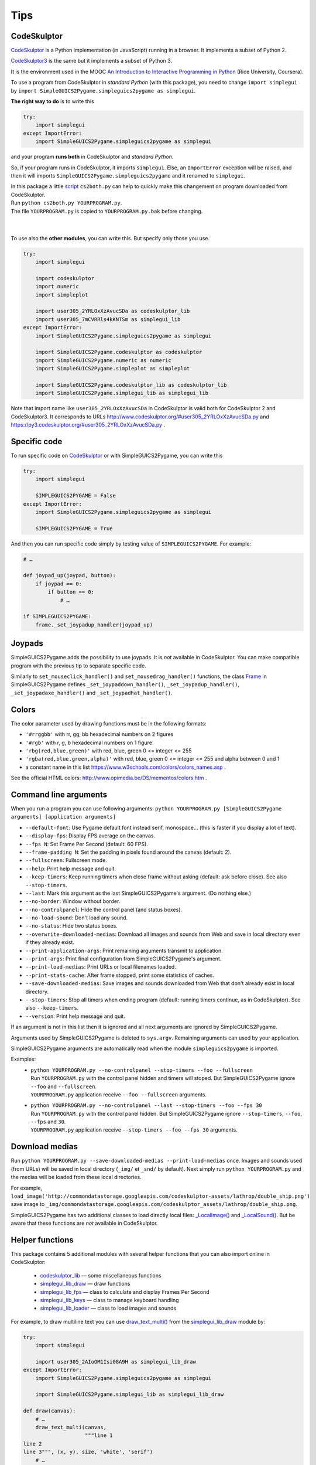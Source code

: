 Tips
====

CodeSkulptor
------------
CodeSkulptor_ is a Python implementation (in JavaScript) running in a browser.
It implements a subset of Python 2.

CodeSkulptor3_ is the same but it implements a subset of Python 3.

It is the environment used in the MOOC
`An Introduction to Interactive Programming in Python`_
(Rice University, Coursera).

.. _`An Introduction to Interactive Programming in Python`: https://www.coursera.org/learn/interactive-python-1
.. _CodeSkulptor: http://www.codeskulptor.org/
.. _CodeSkulptor3: https://py3.codeskulptor.org/


To use a program from CodeSkulptor in *standard Python* (with this package),
you need to change
``import simplegui``
by
``import SimpleGUICS2Pygame.simpleguics2pygame as simplegui``.

**The right way to do** is to write this

.. code-block:: python

    try:
        import simplegui
    except ImportError:
        import SimpleGUICS2Pygame.simpleguics2pygame as simplegui

and your program **runs both** in CodeSkulptor and *standard Python*.

So, if your program runs in CodeSkulptor, it imports ``simplegui``.
Else, an ``ImportError`` exception will be raised,
and then it will imports ``SimpleGUICS2Pygame.simpleguics2pygame``
and it renamed to ``simplegui``.


| In this package a little script_ ``cs2both.py`` can help to quickly make this changement on program downloaded from CodeSkulptor.
| Run ``python cs2both.py YOURPROGRAM.py``.
| The file ``YOURPROGRAM.py`` is copied to ``YOURPROGRAM.py.bak`` before changing.

.. _script: https://bitbucket.org/OPiMedia/simpleguics2pygame/src/master/SimpleGUICS2Pygame/script/

|
|

To use also the **other modules**,
you can write this.
But specify only those you use.

.. code-block:: python

    try:
        import simplegui

        import codeskulptor
        import numeric
        import simpleplot

        import user305_2YRLOxXzAvucSDa as codeskulptor_lib
        import user305_7mCVRRls4kKNTSm as simplegui_lib
    except ImportError:
        import SimpleGUICS2Pygame.simpleguics2pygame as simplegui

        import SimpleGUICS2Pygame.codeskulptor as codeskulptor
        import SimpleGUICS2Pygame.numeric as numeric
        import SimpleGUICS2Pygame.simpleplot as simpleplot

        import SimpleGUICS2Pygame.codeskulptor_lib as codeskulptor_lib
        import SimpleGUICS2Pygame.simplegui_lib as simplegui_lib

Note that import name like ``user305_2YRLOxXzAvucSDa`` in CodeSkulptor
is valid both for CodeSkulptor 2 and CodeSkulptor3.
It corresponds to URLs
http://www.codeskulptor.org/#user305_2YRLOxXzAvucSDa.py
and
https://py3.codeskulptor.org/#user305_2YRLOxXzAvucSDa.py .


Specific code
-------------
To run specific code on CodeSkulptor_ or with SimpleGUICS2Pygame,
you can write this

.. code-block:: python

    try:
        import simplegui

        SIMPLEGUICS2PYGAME = False
    except ImportError:
        import SimpleGUICS2Pygame.simpleguics2pygame as simplegui

        SIMPLEGUICS2PYGAME = True

And then you can run specific code simply by testing value of ``SIMPLEGUICS2PYGAME``. For example:

.. code-block:: python

    # …

    def joypad_up(joypad, button):
        if joypad == 0:
            if button == 0:
                # …

    if SIMPLEGUICS2PYGAME:
        frame._set_joypadup_handler(joypad_up)


Joypads
-------
SimpleGUICS2Pygame adds the possibility to use joypads.
It is *not* available in CodeSkulptor.
You can make compatible program with the previous tip
to separate specific code.

Similarly to ``set_mouseclick_handler()`` and ``set_mousedrag_handler()`` functions,
the class `Frame`_ in SimpleGUICS2Pygame defines
``_set_joypaddown_handler()``,
``_set_joypadup_handler()``,
``_set_joypadaxe_handler()``
and ``_set_joypadhat_handler()``.

.. _`Frame`: simpleguics2pygame/frame.html#SimpleGUICS2Pygame.simpleguics2pygame.frame.Frame



Colors
------
The color parameter used by drawing functions must be in the following formats:

* ``'#rrggbb'`` with rr, gg, bb hexadecimal numbers on 2 figures
* ``'#rgb'`` with r, g, b  hexadecimal numbers on 1 figure
* ``'rbg(red,blue,green)'`` with red, blue, green 0 <= integer <= 255
* ``'rgba(red,blue,green,alpha)'`` with red, blue, green 0 <= integer <= 255 and alpha between 0 and 1
* a constant name in this list https://www.w3schools.com/colors/colors_names.asp .

See the official HTML colors:
http://www.opimedia.be/DS/mementos/colors.htm .


Command line arguments
----------------------
When you run a program you can use following arguments:
``python YOURPROGRAM.py [SimpleGUICS2Pygame arguments] [application arguments]``

* ``--default-font``: Use Pygame default font instead serif, monospace… (this is faster if you display a lot of text).
* ``--display-fps``: Display FPS average on the canvas.
* ``--fps N``: Set Frame Per Second (default: 60 FPS).
* ``--frame-padding N``: Set the padding in pixels found around the canvas (default: 2).
* ``--fullscreen``: Fullscreen mode.
* ``--help``: Print help message and quit.
* ``--keep-timers``: Keep running timers when close frame without asking (default: ask before close). See also ``--stop-timers``.
* ``--last``: Mark this argument as the last SimpleGUICS2Pygame's argument. (Do nothing else.)
* ``--no-border``: Window without border.
* ``--no-controlpanel``: Hide the control panel (and status boxes).
* ``--no-load-sound``: Don't load any sound.
* ``--no-status``: Hide two status boxes.
* ``--overwrite-downloaded-medias``: Download all images and sounds from Web and save in local directory even if they already exist.
* ``--print-application-args``: Print remaining arguments transmit to application.
* ``--print-args``: Print final configuration from SimpleGUICS2Pygame's argument.
* ``--print-load-medias``: Print URLs or local filenames loaded.
* ``--print-stats-cache``: After frame stopped, print some statistics of caches.
* ``--save-downloaded-medias``: Save images and sounds downloaded from Web that don't already exist in local directory.
* ``--stop-timers``: Stop all timers when ending program (default: running timers continue, as in CodeSkulptor). See also ``--keep-timers``.
* ``--version``: Print help message and quit.

If an argument is not in this list then it is ignored and all next arguments are ignored by SimpleGUICS2Pygame.

Arguments used by SimpleGUICS2Pygame is deleted to ``sys.argv``.
Remaining arguments can used by your application.

SimpleGUICS2Pygame arguments are automatically read
when the module ``simpleguics2pygame`` is imported.

Examples:
  * | ``python YOURPROGRAM.py --no-controlpanel --stop-timers --foo --fullscreen``
    | Run ``YOURPROGRAM.py`` with the control panel hidden and timers will stoped. But SimpleGUICS2Pygame ignore ``--foo`` and ``--fullscreen``.
    | ``YOURPROGRAM.py`` application receive ``--foo --fullscreen`` arguments.

  * | ``python YOURPROGRAM.py --no-controlpanel --last --stop-timers --foo --fps 30``
    | Run ``YOURPROGRAM.py`` with the control panel hidden. But SimpleGUICS2Pygame ignore ``--stop-timers``, ``--foo``, ``--fps`` and ``30``.
    | ``YOURPROGRAM.py`` application receive ``--stop-timers --foo --fps 30`` arguments.


Download medias
---------------
Run ``python YOURPROGRAM.py --save-downloaded-medias --print-load-medias`` once.
Images and sounds used (from URLs) will be saved in local directory (``_img/`` et ``_snd/`` by default).
Next simply run ``python YOURPROGRAM.py`` and the medias will be loaded from these local directories.

For example,
``load_image('http://commondatastorage.googleapis.com/codeskulptor-assets/lathrop/double_ship.png')``
save image to
``_img/commondatastorage.googleapis.com/codeskulptor_assets/lathrop/double_ship.png``.


SimpleGUICS2Pygame has two additional classes to load directly local files:
`_LocalImage()`_ and `_LocalSound()`_.
But be aware that these functions are *not* available in CodeSkulptor.

.. _`_LocalImage()`: simpleguics2pygame/image.html#SimpleGUICS2Pygame.simpleguics2pygame.image._LocalImage
.. _`_LocalSound()`: simpleguics2pygame/sound.html#SimpleGUICS2Pygame.simpleguics2pygame.sound._LocalSound



Helper functions
----------------
This package contains 5 additional modules with several helper functions that you can also import online in CodeSkulptor:

  * `codeskulptor_lib`_ — some miscellaneous functions
  * `simplegui_lib_draw`_ — draw functions
  * `simplegui_lib_fps`_ — class to calculate and display Frames Per Second
  * `simplegui_lib_keys`_ — class to manage keyboard handling
  * `simplegui_lib_loader`_ — class to load images and sounds

.. _`codeskulptor_lib`: codeskulptor_lib.html
.. _`simplegui_lib_draw`: simplegui_lib_draw.html
.. _`simplegui_lib_fps`: simplegui_lib_fps.html
.. _`simplegui_lib_keys`: simplegui_lib_keys.html
.. _`simplegui_lib_loader`: simplegui_lib_loader.html

For example, to draw multiline text you can use `draw_text_multi()`_ from the `simplegui_lib_draw`_ module by:

.. _`draw_text_multi()`: simplegui_lib_draw.html#SimpleGUICS2Pygame.simplegui_lib_draw.draw_text_multi

.. code-block:: python

    try:
        import simplegui

        import user305_2AIoOM1Isi08A9H as simplegui_lib_draw
    except ImportError:
        import SimpleGUICS2Pygame.simpleguics2pygame as simplegui

        import SimpleGUICS2Pygame.simplegui_lib as simplegui_lib_draw

    def draw(canvas):
        # …
        draw_text_multi(canvas,
                        """line 1
    line 2
    line 3""", (x, y), size, 'white', 'serif')
        # …


Python assertions option
------------------------
Run
``python YOURPROGRAM.py``
then asserts is enabled and this package is (intentionnaly) very strict.
So maybe "correct" programs in CodeSkulptor fail!
(In fact CodeSkulptor is very permissive.
Some incorrect Python codes are accepted.)
It is a good point to develop and write *correct programs*.
But if you want just run a program
without annoying assertions
you can *disable* them with.
``python -O YOURPROGRAM.py``.

In some cases
run without assertions is **faster**.
See in the `Comparison of speeds`_ section,
an example where SimpleGUICS2Pygame functions are executed a lot of times.

.. _`Comparison of speeds`: Compatibility.html#comparison-of-speeds


Ressources: images, sounds and example programs
-----------------------------------------------
Online images_ & sounds_ links

.. _images: _static/links/img_links.html
.. _sounds: _static/links/snd_links.html

`Python programs running in CodeSkulptor`_

.. _`Python programs running in CodeSkulptor`: _static/links/prog_links.html
